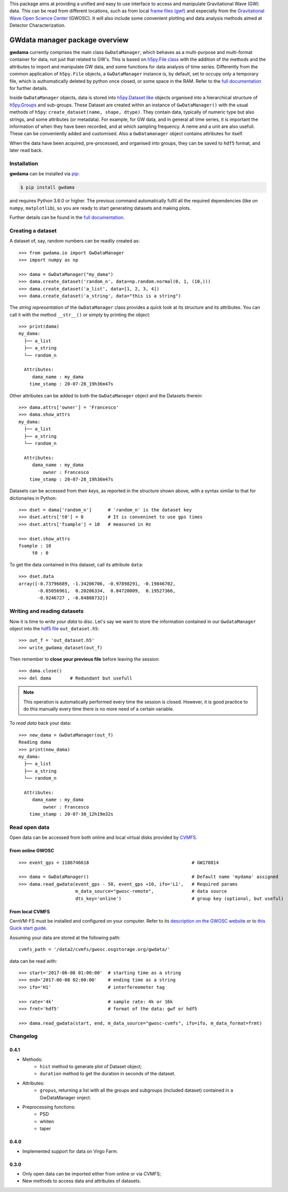 This package aims at providing a unified and easy to use interface to access and manipulate Gravitational Wave (GW) data. This can be read from different locations, such as from local `frame files (gwf) <https://lappweb.in2p3.fr/virgo/FrameL/>`_ and especially from the `Gravitational Wave Open Science Center <https://www.gw-openscience.org/>`_ (GWOSC). It will also include some convenient plotting and data analysis methods aimed at Detector Characterization.

.. image:: https://readthedocs.org/projects/gwdama/badge/?version=latest
    :target: https://gwdama.readthedocs.io/en/latest/?badge=latest
    :alt: Documentation Status
    
.. image:: https://badge.fury.io/py/gwdama.svg
    :target: https://badge.fury.io/py/gwdama

=================================
 GWdata manager package overview
=================================

**gwdama** currently comprises the main class ``GwDataManager``, which behaves as a multi-purpose and multi-format container for data, not just that related to GW's. This is based on `h5py.File class <http://docs.h5py.org/en/stable/high/file.html>`_ with the addition of the methods and the attributes to import and manipulate GW data, and  some functions for data analysis of time series. Differently from the common application of ``h5py.File`` objects, a ``GwDataManager`` instance is, by default, set to occupy only a temporary file, which is authomatically deleted by python once closed, or some space in the RAM. Refer to the `full documentation <'https://gwdama.readthedocs.io/en/latest/index.html'>`_ for further details. 

Inside ``GwDataManager`` objects, data is stored into `h5py.Dataset like <http://docs.h5py.org/en/stable/high/dataset.html>`_ objects organised into a hierarchical structure of `h5py.Groups <http://docs.h5py.org/en/stable/high/group.html>`_ and sub-groups. These Dataset are created within an instance of ``GwDataManager()`` with the usual methods of ``h5py``: ``create_dataset(name, shape, dtype)``. They contain data, typically of numeric type but also strings, and some attributes (or metadata). For example, for GW data, and in general all time series, it is important the information of when they have been recorded, and at which sampling frequency. A neme and a unit are also usefull. These can be conveniently added and customised. Also a ``GwDatamanager`` object contains attributes for itself. 

When the data have been acquired, pre-processed, and organised into groups, they can be saved to ``hdf5`` format, and later read back.

--------------
 Installation
--------------

**gwdama** can be installed via `pip <https://docs.python.org/3/installing/index.html>`_:

.. code-block:: console

    $ pip install gwdama

and requires Python 3.6.0 or higher. The previous command automatically fulfil all the required dependencies (like on ``numpy``, ``matplotlib``), so you are ready to start generating datasets and making plots.

Further details can be found in the `full documentation <'https://gwdama.readthedocs.io/en/latest/index.html'>`_.


--------------------
 Creating a dataset
--------------------

A dataset of, say, random numbers can be readily created as::

    >>> from gwdama.io import GwDataManager
    >>> import numpy as np
    
    >>> dama = GwDataManager("my_dama")
    >>> dama.create_dataset('random_n', data=np.random.normal(0, 1, (10,)))
    >>> dama.create_dataset('a_list', data=[1, 2, 3, 4])
    >>> dama.create_dataset('a_string', data="this is a string")
    
The *string representation* of the ``GwDataManager`` class provides a quick look at its structure and its attributes. You can call it with the method ``__str__()`` or simply by printing the object::

    >>> print(dama)
    my_dama:
      ├── a_list
      ├── a_string
      └── random_n

      Attributes:
         dama_name : my_dama
        time_stamp : 20-07-28_19h36m47s
    
Other attributes can be added to both the ``GwDataManager`` object and the Datasets therein::

    >>> dama.attrs['owner'] = 'Francesco'
    >>> dama.show_attrs
    my_dama:
      ├── a_list
      ├── a_string
      └── random_n

      Attributes:
         dama_name : my_dama
             owner : Francesco
        time_stamp : 20-07-28_19h36m47s  
        
Datasets can be accessed from their *keys*, as reported in the structure shown above, with a syntax similar to that for dictionaries in Python::

    >>> dset = dama['random_n']      # 'random_n' is the dataset key
    >>> dset.attrs['t0'] = 0         # It is conveninet to use gps times
    >>> dset.attrs['fsample'] = 10   # measured in Hz
    
    >>> dset.show_attrs
    fsample : 10
         t0 : 0

To get the data contained in this dataset, call its attribute ``data``:
::

    >>> dset.data
    array([-0.73796689, -1.34206706, -0.97898291, -0.19846702,
           -0.85056961,  0.20206334,  0.84720009,  0.19527366,
           -0.9246727 , -0.04808732])

------------------------------
 Writing and reading datasets
------------------------------

Now it is time to *write your data* to disc. Let's say we want to store the information contained in our ``GwdataManager`` object into the `hdf5 file <https://www.hdfgroup.org/>`_ ``out_dataset.h5``:
::

    >>> out_f = 'out_dataset.h5'
    >>> write_gwdama_dataset(out_f)
    
Then remember to **close your previous file** before leaving the session:
::

    >>> dama.close()
    >>> del dama       # Redundant but usefull

.. note:: This operation is automatically performed every time the session is closed. However, it is good practice to do this manually every time there is no more need of a certain variable.

To *read data* back your data::

    >>> new_dama = GwDataManager(out_f)
    Reading dama
    >>> print(new_dama)
    my_dama:
      ├── a_list
      ├── a_string
      └── random_n

      Attributes:
         dama_name : my_dama
             owner : Francesco
        time_stamp : 20-07-30_12h19m32s



----------------
 Read open data 
----------------

Open data can be accessed from both online and local virtual disks provided by `CVMFS <https://cernvm.cern.ch/fs/>`_. 

From online GWOSC
-----------------

::

    >>> event_gps = 1186746618                                      # GW170814

    >>> dama = GwDataManager()                                      # Default name 'mydama' assigned
    >>> dama.read_gwdata(event_gps - 50, event_gps +10, ifo='L1',   # Required params
                         m_data_source="gwosc-remote",              # data source
                         dts_key='online')                          # group key (optional, but useful)


From local CVMFS
----------------
 
CernVM-FS must be installed and configured on your computer. Refer to its `description on the GWOSC website <https://www.gw-openscience.org/cvmfs/>`_ 
or to `this Quick start guide <https://cernvm.cern.ch/portal/filesystem/quickstart>`_.

Assuming your data are stored at the following path::

   cvmfs_path = '/data2/cvmfs/gwosc.osgstorage.org/gwdata/' 

data can be read with:

::

    >>> start='2017-06-08 01:00:00'  # starting time as a string
    >>> end='2017-06-08 02:00:00'    # ending time as a string
    >>> ifo='H1'                     # interfereometer tag

    >>> rate='4k'                    # sample rate: 4k or 16k
    >>> frmt='hdf5'                  # format of the data: gwf or hdf5
    
    >>> dama.read_gwdata(start, end, m_data_source="gwosc-cvmfs", ifo=ifo, m_data_format=frmt)
    
    
-----------
 Changelog
-----------

0.4.1
-----
* Methods:
    - ``hist`` method to generate plot of Dataset object;
    - ``duration`` method to get the duration in seconds of the dataset.
* Attributes:
    - ``gropus``, returning a list with all the groups and subgroups (included dataset) contained in a GwDataManager onject.
* Preprocessing functions:
    - PSD
    - whiten
    - taper

0.4.0
-----

* Implemented support for data on Virgo Farm.

0.3.0
-----
* Only open data can be imported either from online or via CVMFS;
* New methods to access data and attributes of datasets.